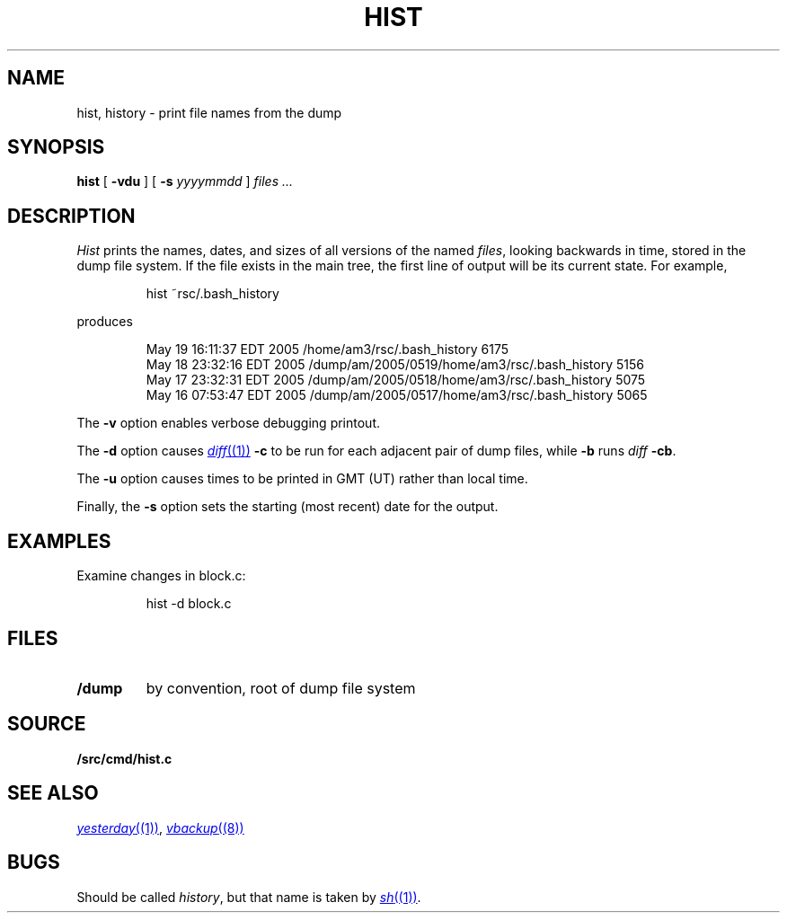 .TH HIST 1
.SH NAME
hist, history \- print file names from the dump
.SH SYNOPSIS
.B hist
[
.B -vdu
] [
.B -s
.I yyyymmdd
]
.I files ...
.SH DESCRIPTION
.I Hist
prints the names, dates, and sizes of all versions of the named
.IR files ,
looking backwards in time,
stored in the dump file system.
If the file exists in the main tree, the first line of output will be its current state.
For example,
.IP
.EX
hist ~rsc/.bash_history
.EE
.PP
produces
.IP
.EX
.nf
May 19 16:11:37 EDT 2005 /home/am3/rsc/.bash_history 6175
May 18 23:32:16 EDT 2005 /dump/am/2005/0519/home/am3/rsc/.bash_history 5156
May 17 23:32:31 EDT 2005 /dump/am/2005/0518/home/am3/rsc/.bash_history 5075
May 16 07:53:47 EDT 2005 /dump/am/2005/0517/home/am3/rsc/.bash_history 5065
.fi
.EE
.PP
The
.B -v
option enables verbose debugging printout.
.PP
The 
.B -d
option causes
.MR diff (1)
.B -c
to be run for each adjacent pair of dump files, while
.B -b
runs
.IR diff
.BR -cb .
.PP
The
.B -u
option causes times to be printed in GMT (UT) rather than local time.
.PP
Finally, the
.B -s
option
sets the starting (most recent) date for the output.
.SH EXAMPLES
.PP
Examine changes in block.c:
.IP
.EX
hist -d block.c
.EE
.SH FILES
.TF /dump
.TP
.B /dump
by convention, root of dump file system
.PD
.SH SOURCE
.B \*9/src/cmd/hist.c
.SH SEE ALSO
.MR yesterday (1) ,
.MR vbackup (8)
.SH BUGS
Should be called
.IR history ,
but
that name is taken by
.MR sh (1) .
